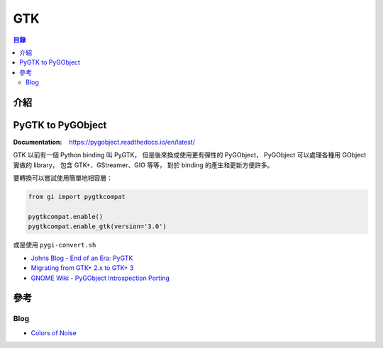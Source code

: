 ========================================
GTK
========================================


.. contents:: 目錄


介紹
========================================



PyGTK to PyGObject
========================================

:Documentation: https://pygobject.readthedocs.io/en/latest/


GTK 以前有一個 Python binding 叫 PyGTK，
但是後來換成使用更有彈性的 PyGObject，
PyGObject 可以處理各種用 GObject 實做的 library，
包含 GTK+、GStreamer、GIO 等等，
對於 binding 的產生和更新方便許多。


要轉換可以嘗試使用簡單地相容層：

.. code-block:: python

    from gi import pygtkcompat

    pygtkcompat.enable()
    pygtkcompat.enable_gtk(version='3.0')


或是使用 ``pygi-convert.sh``


* `Johns Blog - End of an Era: PyGTK <http://johnstowers.co.nz/2011/04/03/end-of-an-era-pygtk/>`_
* `Migrating from GTK+ 2.x to GTK+ 3 <https://developer.gnome.org/gtk3/3.2/gtk-migrating-2-to-3.html>`_
* `GNOME Wiki - PyGObject Introspection Porting <https://wiki.gnome.org/Projects/PyGObject/IntrospectionPorting>`_



參考
========================================

Blog
------------------------------

* `Colors of Noise <https://honk.sigxcpu.org/con/>`_
